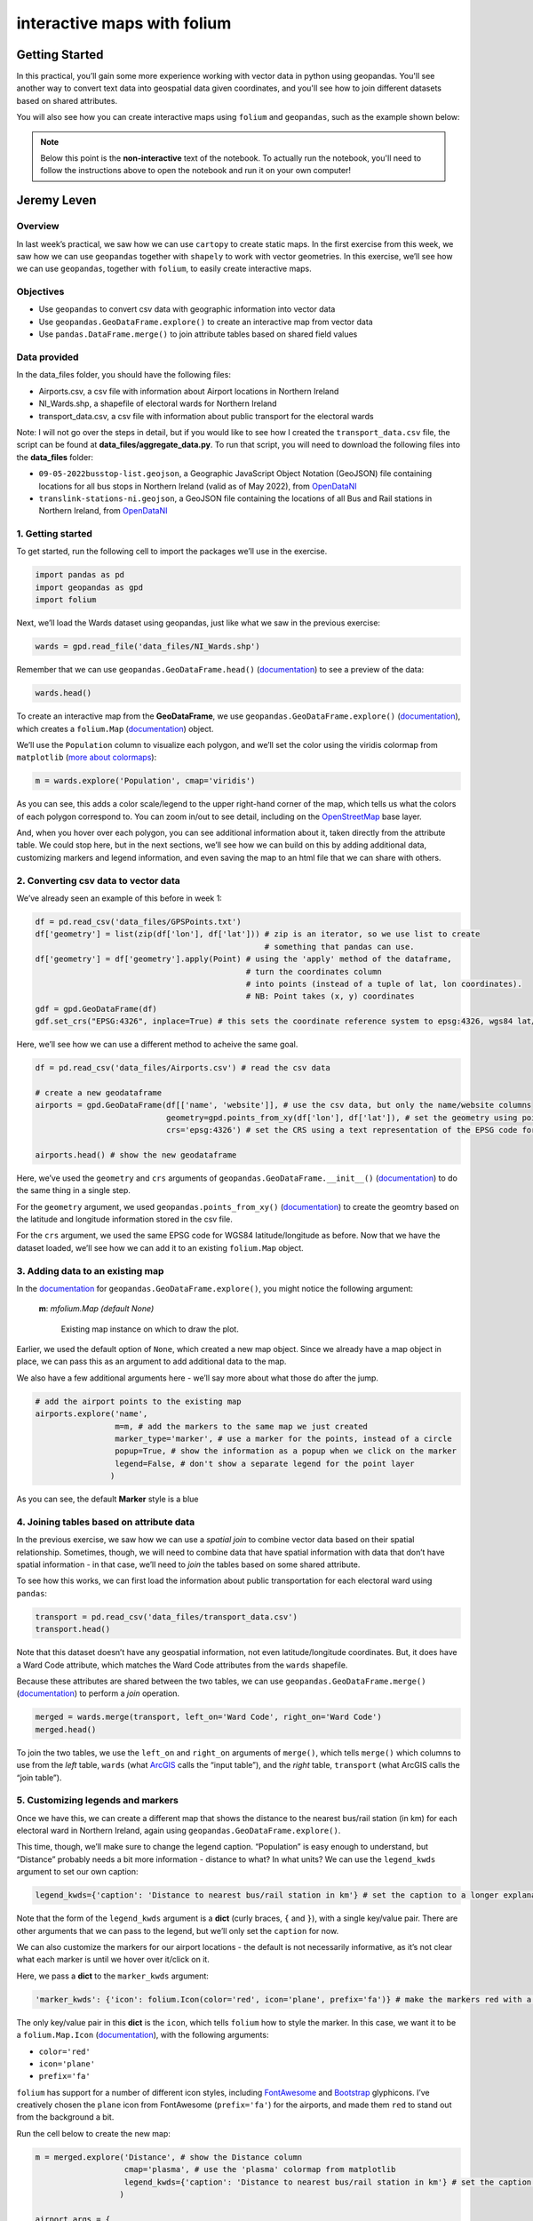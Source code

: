 interactive maps with folium
==============================

Getting Started
---------------

In this practical, you’ll gain some more experience working with vector data in python using geopandas. You'll see
another way to convert text data into geospatial data given coordinates, and you'll see how to join different datasets
based on shared attributes.

You will also see how you can create interactive maps using ``folium`` and ``geopandas``, such as the example shown
below:

.. raw:: html

    <iframe src="../../../_static/NI_Transport.html" height="600px" width="100%"></iframe>


.. note::

    Below this point is the **non-interactive** text of the notebook. To actually run the notebook, you'll need to
    follow the instructions above to open the notebook and run it on your own computer!


Jeremy Leven
-------------

Overview
...........

In last week’s practical, we saw how we can use ``cartopy`` to create
static maps. In the first exercise from this week, we saw how we can use
``geopandas`` together with ``shapely`` to work with vector geometries.
In this exercise, we’ll see how we can use ``geopandas``, together with
``folium``, to easily create interactive maps.

Objectives
...........

-  Use ``geopandas`` to convert csv data with geographic information
   into vector data
-  Use ``geopandas.GeoDataFrame.explore()`` to create an interactive map
   from vector data
-  Use ``pandas.DataFrame.merge()`` to join attribute tables based on
   shared field values

Data provided
...............

In the data_files folder, you should have the following files:

-  Airports.csv, a csv file with information about Airport locations in
   Northern Ireland
-  NI_Wards.shp, a shapefile of electoral wards for Northern Ireland
-  transport_data.csv, a csv file with information about public
   transport for the electoral wards

Note: I will not go over the steps in detail, but if you would like to
see how I created the ``transport_data.csv`` file, the script can be
found at **data_files/aggregate_data.py**. To run that script, you will
need to download the following files into the **data_files** folder:

-  ``09-05-2022busstop-list.geojson``, a Geographic JavaScript Object
   Notation (GeoJSON) file containing locations for all bus stops in
   Northern Ireland (valid as of May 2022), from
   `OpenDataNI <https://www.opendatani.gov.uk/@translink/translink-bus-stop-list>`__
-  ``translink-stations-ni.geojson``, a GeoJSON file containing the
   locations of all Bus and Rail stations in Northern Ireland, from
   `OpenDataNI <https://www.opendatani.gov.uk/@translink/translink-ni-railways-stations>`__

1. Getting started
....................

To get started, run the following cell to import the packages we’ll use
in the exercise.

.. code:: ipython3

    import pandas as pd
    import geopandas as gpd
    import folium

Next, we’ll load the Wards dataset using geopandas, just like what we
saw in the previous exercise:

.. code:: ipython3

    wards = gpd.read_file('data_files/NI_Wards.shp')

Remember that we can use ``geopandas.GeoDataFrame.head()``
(`documentation <https://pandas.pydata.org/docs/reference/api/pandas.DataFrame.head.html>`__)
to see a preview of the data:

.. code:: ipython3

    wards.head()

To create an interactive map from the **GeoDataFrame**, we use
``geopandas.GeoDataFrame.explore()``
(`documentation <https://geopandas.org/en/stable/docs/reference/api/geopandas.GeoDataFrame.explore.html>`__),
which creates a ``folium.Map``
(`documentation <https://python-visualization.github.io/folium/>`__)
object.

We’ll use the ``Population`` column to visualize each polygon, and we’ll
set the color using the viridis colormap from ``matplotlib`` (`more
about
colormaps <https://matplotlib.org/stable/tutorials/colors/colormaps.html>`__):

.. code:: ipython3

    m = wards.explore('Population', cmap='viridis')

As you can see, this adds a color scale/legend to the upper right-hand
corner of the map, which tells us what the colors of each polygon
correspond to. You can zoom in/out to see detail, including on the
`OpenStreetMap <https://www.openstreetmap.org/>`__ base layer.

And, when you hover over each polygon, you can see additional
information about it, taken directly from the attribute table. We could
stop here, but in the next sections, we’ll see how we can build on this
by adding additional data, customizing markers and legend information,
and even saving the map to an html file that we can share with others.

2. Converting csv data to vector data
.......................................

We’ve already seen an example of this before in week 1:

.. code:: python

   df = pd.read_csv('data_files/GPSPoints.txt')
   df['geometry'] = list(zip(df['lon'], df['lat'])) # zip is an iterator, so we use list to create
                                                    # something that pandas can use.
   df['geometry'] = df['geometry'].apply(Point) # using the 'apply' method of the dataframe,
                                                # turn the coordinates column
                                                # into points (instead of a tuple of lat, lon coordinates).
                                                # NB: Point takes (x, y) coordinates
   gdf = gpd.GeoDataFrame(df)
   gdf.set_crs("EPSG:4326", inplace=True) # this sets the coordinate reference system to epsg:4326, wgs84 lat/lon

Here, we’ll see how we can use a different method to acheive the same
goal.

.. code:: ipython3

    df = pd.read_csv('data_files/Airports.csv') # read the csv data

    # create a new geodataframe
    airports = gpd.GeoDataFrame(df[['name', 'website']], # use the csv data, but only the name/website columns
                                geometry=gpd.points_from_xy(df['lon'], df['lat']), # set the geometry using points_from_xy
                                crs='epsg:4326') # set the CRS using a text representation of the EPSG code for WGS84 lat/lon

    airports.head() # show the new geodataframe

Here, we’ve used the ``geometry`` and ``crs`` arguments of
``geopandas.GeoDataFrame.__init__()``
(`documentation <https://geopandas.org/en/stable/docs/reference/api/geopandas.GeoDataFrame.html>`__)
to do the same thing in a single step.

For the ``geometry`` argument, we used ``geopandas.points_from_xy()``
(`documentation <https://geopandas.org/en/stable/docs/reference/api/geopandas.points_from_xy.html>`__)
to create the geomtry based on the latitude and longitude information
stored in the csv file.

For the ``crs`` argument, we used the same EPSG code for WGS84
latitude/longitude as before. Now that we have the dataset loaded, we’ll
see how we can add it to an existing ``folium.Map`` object.

3. Adding data to an existing map
...................................

In the
`documentation <https://geopandas.org/en/stable/docs/reference/api/geopandas.GeoDataFrame.explore.html>`__
for ``geopandas.GeoDataFrame.explore()``, you might notice the following
argument:

   **m**: *mfolium.Map (default None)*

      Existing map instance on which to draw the plot.

Earlier, we used the default option of ``None``, which created a new map
object. Since we already have a map object in place, we can pass this as
an argument to add additional data to the map.

We also have a few additional arguments here - we’ll say more about what
those do after the jump.

.. code:: ipython3

    # add the airport points to the existing map
    airports.explore('name',
                     m=m, # add the markers to the same map we just created
                     marker_type='marker', # use a marker for the points, instead of a circle
                     popup=True, # show the information as a popup when we click on the marker
                     legend=False, # don't show a separate legend for the point layer
                    )

As you can see, the default **Marker** style is a blue

4. Joining tables based on attribute data
............................................

In the previous exercise, we saw how we can use a *spatial join* to
combine vector data based on their spatial relationship. Sometimes,
though, we will need to combine data that have spatial information with
data that don’t have spatial information - in that case, we’ll need to
*join* the tables based on some shared attribute.

To see how this works, we can first load the information about public
transportation for each electoral ward using ``pandas``:

.. code:: ipython3

    transport = pd.read_csv('data_files/transport_data.csv')
    transport.head()

Note that this dataset doesn’t have any geospatial information, not even
latitude/longitude coordinates. But, it does have a Ward Code attribute,
which matches the Ward Code attributes from the ``wards`` shapefile.

Because these attributes are shared between the two tables, we can use
``geopandas.GeoDataFrame.merge()``
(`documentation <https://pandas.pydata.org/pandas-docs/stable/reference/api/pandas.DataFrame.merge.html>`__)
to perform a *join* operation.

.. code:: ipython3

    merged = wards.merge(transport, left_on='Ward Code', right_on='Ward Code')
    merged.head()

To join the two tables, we use the ``left_on`` and ``right_on``
arguments of ``merge()``, which tells ``merge()`` which columns to use
from the *left* table, ``wards`` (what
`ArcGIS <https://pro.arcgis.com/en/pro-app/latest/tool-reference/data-management/add-join.htm>`__
calls the “input table”), and the *right* table, ``transport`` (what
ArcGIS calls the “join table”).

5. Customizing legends and markers
.....................................

Once we have this, we can create a different map that shows the distance
to the nearest bus/rail station (in km) for each electoral ward in
Northern Ireland, again using ``geopandas.GeoDataFrame.explore()``.

This time, though, we’ll make sure to change the legend caption.
“Population” is easy enough to understand, but “Distance” probably needs
a bit more information - distance to what? In what units? We can use the
``legend_kwds`` argument to set our own caption:

.. code:: python

   legend_kwds={'caption': 'Distance to nearest bus/rail station in km'} # set the caption to a longer explanation

Note that the form of the ``legend_kwds`` argument is a **dict** (curly
braces, ``{`` and ``}``), with a single key/value pair. There are other
arguments that we can pass to the legend, but we’ll only set the
``caption`` for now.

We can also customize the markers for our airport locations - the
default is not necessarily informative, as it’s not clear what each
marker is until we hover over it/click on it.

Here, we pass a **dict** to the ``marker_kwds`` argument:

.. code:: python

   'marker_kwds': {'icon': folium.Icon(color='red', icon='plane', prefix='fa')} # make the markers red with a plane icon

The only key/value pair in this **dict** is the ``icon``, which tells
``folium`` how to style the marker. In this case, we want it to be a
``folium.Map.Icon``
(`documentation <https://python-visualization.github.io/folium/modules.html#folium.map.Icon>`__),
with the following arguments:

-  ``color='red'``
-  ``icon='plane'``
-  ``prefix='fa'``

``folium`` has support for a number of different icon styles, including
`FontAwesome <https://fontawesome.com/icons?d=gallery>`__ and
`Bootstrap <https://getbootstrap.com/docs/3.3/components/>`__
glyphicons. I’ve creatively chosen the ``plane`` icon from FontAwesome
(``prefix='fa'``) for the airports, and made them ``red`` to stand out
from the background a bit.

Run the cell below to create the new map:

.. code:: ipython3

    m = merged.explore('Distance', # show the Distance column
                       cmap='plasma', # use the 'plasma' colormap from matplotlib
                       legend_kwds={'caption': 'Distance to nearest bus/rail station in km'} # set the caption to a longer explanation
                      )

    airport_args = {
        'm': m, # add the markers to the same map we just created
        'marker_type': 'marker', # use a marker for the points, instead of a circle
        'popup': True, # show the information as a popup when we click on the marker
        'legend': False, # don't show a separate legend for the point layer
        'marker_kwds': {'icon': folium.Icon(color='red', icon='plane', prefix='fa')} # make the markers red with a plane icon from FA
    }

    # use the airport_args with the ** unpacking operator - more on this next week!
    airports.explore('name', **airport_args)

    m # show the map

The last thing we might want to do is save the map to an html file, so
that we can `share it
online <https://iamdonovan.github.io/teaching/egm722/practicals/folium.html>`__:

.. code:: ipython3

    m.save('NI_Transport.html')

6. Next steps
...............

That wraps up the introduction to creating interactive maps using
``geopandas`` and ``folium``. If you’re looking for additional practice,
here are some suggestions to get you started:

-  In the ``transport`` dataset, there is a column called ``NumBus``,
   which corresponds to the number of bus stops in each electoral ward.
   Use this, and some of the topics covered previously, to create a map
   that shows the number of bus stops per capita for each electoral
   ward.
-  Download the Translink `bus/train
   station <https://www.opendatani.gov.uk/@translink/translink-ni-railways-stations>`__
   location data from OpenNI, and add these data to the map using a
   custom marker that shows whether the station is a rail station
   (``R``), a bus station (``B``), or a mixed-use (``I``) station.

